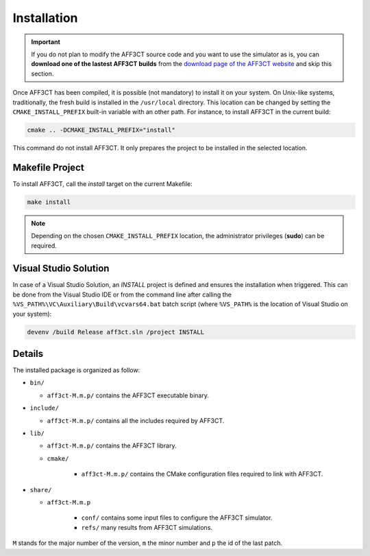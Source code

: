 Installation
============

.. important:: If you do not plan to modify the AFF3CT source code and you want
               to use the simulator as is, you can **download one of the lastest
               AFF3CT builds** from the
               `download page of the AFF3CT website <http://aff3ct.github.io/download.html>`_
               and skip this section.

Once AFF3CT has been compiled, it is possible (not mandatory) to install it on
your system. On Unix-like systems, traditionally, the fresh build is installed
in the ``/usr/local`` directory. This location can be changed by setting the
``CMAKE_INSTALL_PREFIX`` built-in variable with an other path. For instance, to
install AFF3CT in the current build:

.. code-block:: bash

   cmake .. -DCMAKE_INSTALL_PREFIX="install"

This command do not install AFF3CT. It only prepares the project to be installed
in the selected location.

Makefile Project
----------------

To install AFF3CT, call the `install` target on the current Makefile:

.. code-block:: bash

   make install

.. note:: Depending on the chosen ``CMAKE_INSTALL_PREFIX`` location, the
          administrator privileges (**sudo**) can be required.


Visual Studio Solution
----------------------

In case of a Visual Studio Solution, an `INSTALL` project is defined and ensures
the installation when triggered. This can be done from the Visual Studio IDE
or from the command line after calling the
``%VS_PATH%\VC\Auxiliary\Build\vcvars64.bat`` batch script (where ``%VS_PATH%``
is the location of Visual Studio on your system):

.. code-block:: bash

   devenv /build Release aff3ct.sln /project INSTALL

Details
-------

The installed package is organized as follow:

* ``bin/``

  - ``aff3ct-M.m.p/`` contains the AFF3CT executable binary.

* ``include/``

  - ``aff3ct-M.m.p/`` contains all the includes required by AFF3CT.

* ``lib/``

  - ``aff3ct-M.m.p/`` contains the AFF3CT library.
  - ``cmake/``

     * ``aff3ct-M.m.p/`` contains the CMake configuration files required to link with AFF3CT.

* ``share/``

  - ``aff3ct-M.m.p``

     * ``conf/`` contains some input files to configure the AFF3CT simulator.
     * ``refs/`` many results from AFF3CT simulations.

``M`` stands for the major number of the version, ``m`` the minor number and
``p`` the id of the last patch.